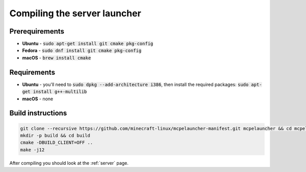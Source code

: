 Compiling the server launcher
=============================

Prerequirements
---------------
- **Ubuntu** - :code:`sudo apt-get install git cmake pkg-config`
- **Fedora** - :code:`sudo dnf install git cmake pkg-config`
- **macOS** - :code:`brew install cmake`

Requirements
------------
- **Ubuntu** - you'll need to :code:`sudo dpkg --add-architecture i386`, then install the required packages: :code:`sudo apt-get install g++-multilib`
- **macOS** - none

Build instructions
------------------
.. code:: bash

   git clone --recursive https://github.com/minecraft-linux/mcpelauncher-manifest.git mcpelauncher && cd mcpelauncher
   mkdir -p build && cd build
   cmake -DBUILD_CLIENT=OFF ..
   make -j12

After compiling you should look at the :ref:`server` page.
